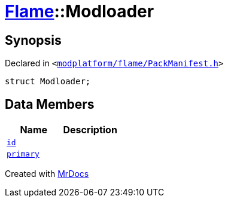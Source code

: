 [#Flame-Modloader]
= xref:Flame.adoc[Flame]::Modloader
:relfileprefix: ../
:mrdocs:


== Synopsis

Declared in `&lt;https://github.com/PrismLauncher/PrismLauncher/blob/develop/launcher/modplatform/flame/PackManifest.h#L61[modplatform&sol;flame&sol;PackManifest&period;h]&gt;`

[source,cpp,subs="verbatim,replacements,macros,-callouts"]
----
struct Modloader;
----

== Data Members
[cols=2]
|===
| Name | Description 

| xref:Flame/Modloader/id.adoc[`id`] 
| 

| xref:Flame/Modloader/primary.adoc[`primary`] 
| 

|===





[.small]#Created with https://www.mrdocs.com[MrDocs]#
